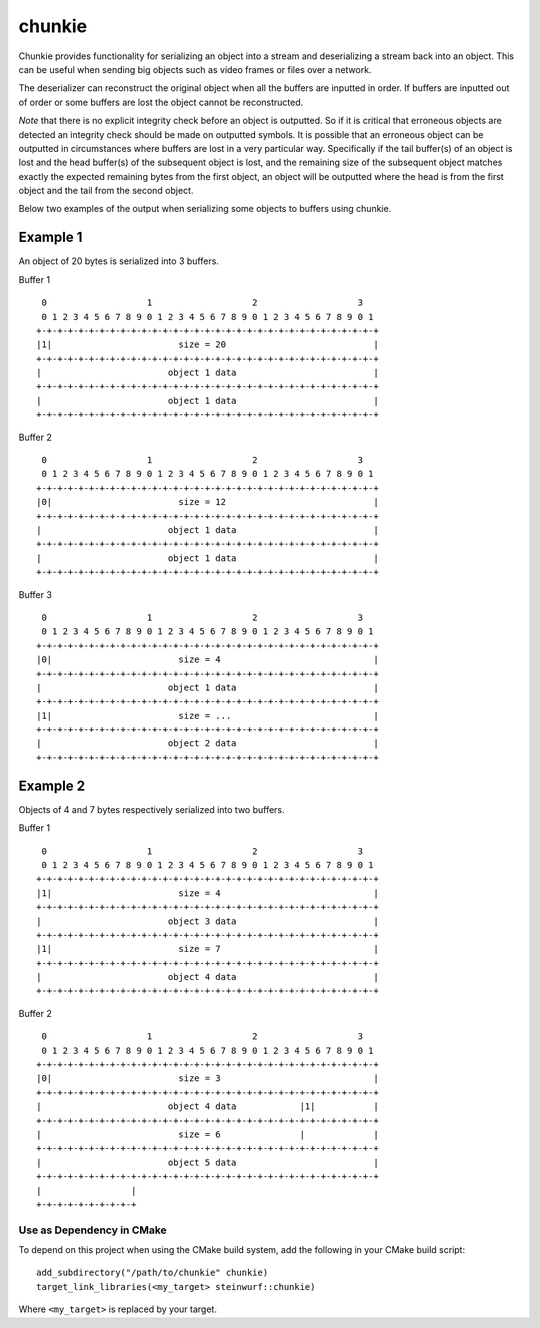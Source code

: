 =======
chunkie
=======

|Linux make-specs| |Windows make-specs| |MacOS make-specs| |Linux CMake| |Windows CMake| |MacOS CMake| |Valgrind| |No Assertions| |Clang Format| |Cppcheck|

.. |Linux make-specs| image:: https://github.com/steinwurf/abacus/actions/workflows/linux_mkspecs.yml/badge.svg
   :target: https://github.com/steinwurf/abacus/actions/workflows/linux_mkspecs.yml
   
.. |Windows make-specs| image:: https://github.com/steinwurf/abacus/actions/workflows/windows_mkspecs.yml/badge.svg
   :target: https://github.com/steinwurf/abacus/actions/workflows/windows_mkspecs.yml

.. |MacOS make-specs| image:: https://github.com/steinwurf/abacus/actions/workflows/macos_mkspecs.yml/badge.svg
   :target: https://github.com/steinwurf/abacus/actions/workflows/macos_mkspecs.yml
   
.. |Linux CMake| image:: https://github.com/steinwurf/abacus/actions/workflows/linux_cmake.yml/badge.svg
   :target: https://github.com/steinwurf/abacus/actions/workflows/linux_cmake.yml

.. |Windows CMake| image:: https://github.com/steinwurf/abacus/actions/workflows/windows_cmake.yml/badge.svg
   :target: https://github.com/steinwurf/abacus/actions/workflows/windows_cmake.yml
   
.. |MacOS CMake| image:: https://github.com/steinwurf/abacus/actions/workflows/macos_cmake.yml/badge.svg
   :target: https://github.com/steinwurf/abacus/actions/workflows/macos_cmake.yml

.. |Clang Format| image:: https://github.com/steinwurf/abacus/actions/workflows/clang-format.yml/badge.svg
   :target: https://github.com/steinwurf/abacus/actions/workflows/clang-format.yml

.. |No Assertions| image:: https://github.com/steinwurf/abacus/actions/workflows/nodebug.yml/badge.svg
   :target: https://github.com/steinwurf/abacus/actions/workflows/nodebug.yml

.. |Valgrind| image:: https://github.com/steinwurf/abacus/actions/workflows/valgrind.yml/badge.svg
   :target: https://github.com/steinwurf/abacus/actions/workflows/valgrind.yml

.. |Cppcheck| image:: https://github.com/steinwurf/abacus/actions/workflows/cppcheck.yml/badge.svg
   :target: https://github.com/steinwurf/abacus/actions/workflows/cppcheck.yml

Chunkie provides functionality for serializing an object into a stream and
deserializing a stream back into an object. This can be useful when sending big
objects such as video frames or files over a network.

The deserializer can reconstruct the original object when all the buffers are
inputted in order. If buffers are inputted out of order or some buffers are lost
the object cannot be reconstructed.

*Note* that there is no explicit integrity check before an object is outputted.
So if it is critical that erroneous objects are detected an integrity check
should be made on outputted symbols. It is possible that an erroneous object
can be outputted in circumstances where buffers are lost in a very particular
way. Specifically if the tail buffer(s) of an object is lost and the head
buffer(s) of the subsequent object is lost, and the remaining size of the
subsequent object matches exactly the expected remaining bytes from the first
object, an object will be outputted where the head is from the first object and
the tail from the second object.

Below two examples of the output when serializing some objects to buffers using
chunkie.


Example 1
.........

An object of 20 bytes is serialized into 3 buffers.

Buffer 1

::

     0                   1                   2                   3
     0 1 2 3 4 5 6 7 8 9 0 1 2 3 4 5 6 7 8 9 0 1 2 3 4 5 6 7 8 9 0 1
    +-+-+-+-+-+-+-+-+-+-+-+-+-+-+-+-+-+-+-+-+-+-+-+-+-+-+-+-+-+-+-+-+
    |1|                        size = 20                            |
    +-+-+-+-+-+-+-+-+-+-+-+-+-+-+-+-+-+-+-+-+-+-+-+-+-+-+-+-+-+-+-+-+
    |                        object 1 data                          |
    +-+-+-+-+-+-+-+-+-+-+-+-+-+-+-+-+-+-+-+-+-+-+-+-+-+-+-+-+-+-+-+-+
    |                        object 1 data                          |
    +-+-+-+-+-+-+-+-+-+-+-+-+-+-+-+-+-+-+-+-+-+-+-+-+-+-+-+-+-+-+-+-+


Buffer 2

::

     0                   1                   2                   3
     0 1 2 3 4 5 6 7 8 9 0 1 2 3 4 5 6 7 8 9 0 1 2 3 4 5 6 7 8 9 0 1
    +-+-+-+-+-+-+-+-+-+-+-+-+-+-+-+-+-+-+-+-+-+-+-+-+-+-+-+-+-+-+-+-+
    |0|                        size = 12                            |
    +-+-+-+-+-+-+-+-+-+-+-+-+-+-+-+-+-+-+-+-+-+-+-+-+-+-+-+-+-+-+-+-+
    |                        object 1 data                          |
    +-+-+-+-+-+-+-+-+-+-+-+-+-+-+-+-+-+-+-+-+-+-+-+-+-+-+-+-+-+-+-+-+
    |                        object 1 data                          |
    +-+-+-+-+-+-+-+-+-+-+-+-+-+-+-+-+-+-+-+-+-+-+-+-+-+-+-+-+-+-+-+-+

Buffer 3

::

     0                   1                   2                   3
     0 1 2 3 4 5 6 7 8 9 0 1 2 3 4 5 6 7 8 9 0 1 2 3 4 5 6 7 8 9 0 1
    +-+-+-+-+-+-+-+-+-+-+-+-+-+-+-+-+-+-+-+-+-+-+-+-+-+-+-+-+-+-+-+-+
    |0|                        size = 4                             |
    +-+-+-+-+-+-+-+-+-+-+-+-+-+-+-+-+-+-+-+-+-+-+-+-+-+-+-+-+-+-+-+-+
    |                        object 1 data                          |
    +-+-+-+-+-+-+-+-+-+-+-+-+-+-+-+-+-+-+-+-+-+-+-+-+-+-+-+-+-+-+-+-+
    |1|                        size = ...                           |
    +-+-+-+-+-+-+-+-+-+-+-+-+-+-+-+-+-+-+-+-+-+-+-+-+-+-+-+-+-+-+-+-+
    |                        object 2 data                          |
    +-+-+-+-+-+-+-+-+-+-+-+-+-+-+-+-+-+-+-+-+-+-+-+-+-+-+-+-+-+-+-+-+


Example 2
.........

Objects of 4 and 7 bytes respectively serialized into two buffers.

Buffer 1

::

     0                   1                   2                   3
     0 1 2 3 4 5 6 7 8 9 0 1 2 3 4 5 6 7 8 9 0 1 2 3 4 5 6 7 8 9 0 1
    +-+-+-+-+-+-+-+-+-+-+-+-+-+-+-+-+-+-+-+-+-+-+-+-+-+-+-+-+-+-+-+-+
    |1|                        size = 4                             |
    +-+-+-+-+-+-+-+-+-+-+-+-+-+-+-+-+-+-+-+-+-+-+-+-+-+-+-+-+-+-+-+-+
    |                        object 3 data                          |
    +-+-+-+-+-+-+-+-+-+-+-+-+-+-+-+-+-+-+-+-+-+-+-+-+-+-+-+-+-+-+-+-+
    |1|                        size = 7                             |
    +-+-+-+-+-+-+-+-+-+-+-+-+-+-+-+-+-+-+-+-+-+-+-+-+-+-+-+-+-+-+-+-+
    |                        object 4 data                          |
    +-+-+-+-+-+-+-+-+-+-+-+-+-+-+-+-+-+-+-+-+-+-+-+-+-+-+-+-+-+-+-+-+


Buffer 2

::

     0                   1                   2                   3
     0 1 2 3 4 5 6 7 8 9 0 1 2 3 4 5 6 7 8 9 0 1 2 3 4 5 6 7 8 9 0 1
    +-+-+-+-+-+-+-+-+-+-+-+-+-+-+-+-+-+-+-+-+-+-+-+-+-+-+-+-+-+-+-+-+
    |0|                        size = 3                             |
    +-+-+-+-+-+-+-+-+-+-+-+-+-+-+-+-+-+-+-+-+-+-+-+-+-+-+-+-+-+-+-+-+
    |                        object 4 data            |1|           |
    +-+-+-+-+-+-+-+-+-+-+-+-+-+-+-+-+-+-+-+-+-+-+-+-+-+-+-+-+-+-+-+-+
    |                          size = 6               |             |
    +-+-+-+-+-+-+-+-+-+-+-+-+-+-+-+-+-+-+-+-+-+-+-+-+-+-+-+-+-+-+-+-+
    |                        object 5 data                          |                                                               |
    +-+-+-+-+-+-+-+-+-+-+-+-+-+-+-+-+-+-+-+-+-+-+-+-+-+-+-+-+-+-+-+-+
    |                 |
    +-+-+-+-+-+-+-+-+-+

Use as Dependency in CMake
--------------------------

To depend on this project when using the CMake build system, add the following
in your CMake build script::

   add_subdirectory("/path/to/chunkie" chunkie)
   target_link_libraries(<my_target> steinwurf::chunkie)

Where ``<my_target>`` is replaced by your target.

